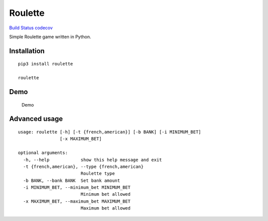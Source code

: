 Roulette
========

`Build Status <https://travis-ci.org/gabfl/roulette>`__
`codecov <https://codecov.io/gh/gabfl/roulette>`__

Simple Roulette game written in Python.

Installation
------------

::

   pip3 install roulette

   roulette

Demo
----

.. figure:: https://github.com/gabfl/roulette/blob/master/img/demo.gif?raw=true
   :alt: Demo

   Demo

Advanced usage
--------------

::

   usage: roulette [-h] [-t {french,american}] [-b BANK] [-i MINIMUM_BET]
                   [-x MAXIMUM_BET]

   optional arguments:
     -h, --help            show this help message and exit
     -t {french,american}, --type {french,american}
                           Roulette type
     -b BANK, --bank BANK  Set bank amount
     -i MINIMUM_BET, --minimum_bet MINIMUM_BET
                           Minimum bet allowed
     -x MAXIMUM_BET, --maximum_bet MAXIMUM_BET
                           Maximum bet allowed


